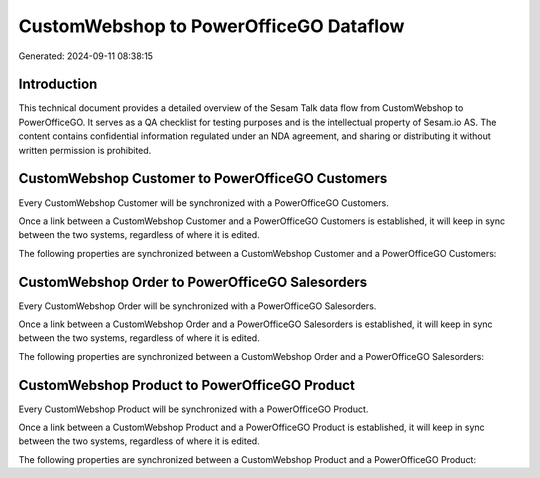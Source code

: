 =======================================
CustomWebshop to PowerOfficeGO Dataflow
=======================================

Generated: 2024-09-11 08:38:15

Introduction
------------

This technical document provides a detailed overview of the Sesam Talk data flow from CustomWebshop to PowerOfficeGO. It serves as a QA checklist for testing purposes and is the intellectual property of Sesam.io AS. The content contains confidential information regulated under an NDA agreement, and sharing or distributing it without written permission is prohibited.

CustomWebshop Customer to PowerOfficeGO Customers
-------------------------------------------------
Every CustomWebshop Customer will be synchronized with a PowerOfficeGO Customers.

Once a link between a CustomWebshop Customer and a PowerOfficeGO Customers is established, it will keep in sync between the two systems, regardless of where it is edited.

The following properties are synchronized between a CustomWebshop Customer and a PowerOfficeGO Customers:

.. list-table::
   :header-rows: 1

   * - CustomWebshop Customer Property
     - PowerOfficeGO Customers Property
     - PowerOfficeGO Data Type


CustomWebshop Order to PowerOfficeGO Salesorders
------------------------------------------------
Every CustomWebshop Order will be synchronized with a PowerOfficeGO Salesorders.

Once a link between a CustomWebshop Order and a PowerOfficeGO Salesorders is established, it will keep in sync between the two systems, regardless of where it is edited.

The following properties are synchronized between a CustomWebshop Order and a PowerOfficeGO Salesorders:

.. list-table::
   :header-rows: 1

   * - CustomWebshop Order Property
     - PowerOfficeGO Salesorders Property
     - PowerOfficeGO Data Type


CustomWebshop Product to PowerOfficeGO Product
----------------------------------------------
Every CustomWebshop Product will be synchronized with a PowerOfficeGO Product.

Once a link between a CustomWebshop Product and a PowerOfficeGO Product is established, it will keep in sync between the two systems, regardless of where it is edited.

The following properties are synchronized between a CustomWebshop Product and a PowerOfficeGO Product:

.. list-table::
   :header-rows: 1

   * - CustomWebshop Product Property
     - PowerOfficeGO Product Property
     - PowerOfficeGO Data Type

